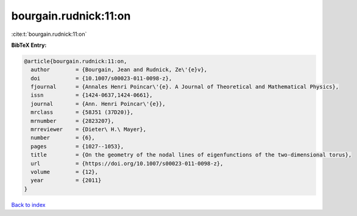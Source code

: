 bourgain.rudnick:11:on
======================

:cite:t:`bourgain.rudnick:11:on`

**BibTeX Entry:**

.. code-block:: bibtex

   @article{bourgain.rudnick:11:on,
     author        = {Bourgain, Jean and Rudnick, Ze\'{e}v},
     doi           = {10.1007/s00023-011-0098-z},
     fjournal      = {Annales Henri Poincar\'{e}. A Journal of Theoretical and Mathematical Physics},
     issn          = {1424-0637,1424-0661},
     journal       = {Ann. Henri Poincar\'{e}},
     mrclass       = {58J51 (37D20)},
     mrnumber      = {2823207},
     mrreviewer    = {Dieter\ H.\ Mayer},
     number        = {6},
     pages         = {1027--1053},
     title         = {On the geometry of the nodal lines of eigenfunctions of the two-dimensional torus},
     url           = {https://doi.org/10.1007/s00023-011-0098-z},
     volume        = {12},
     year          = {2011}
   }

`Back to index <../By-Cite-Keys.html>`_
